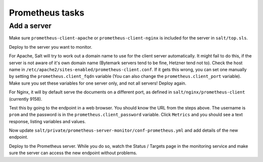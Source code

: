 Prometheus tasks
================

Add a server
------------

Make sure ``prometheus-client-apache`` or ``prometheus-client-nginx`` is included for the server in ``salt/top.sls``.

Deploy to the server you want to monitor.

For Apache, Salt will try to work out a domain name to use for the client server automatically. It might fail to do this, if the server is not aware of it's own domain name (Bytemark servers tend to be fine, Hetzner tend not to). Check the host name in ``/etc/apache2/sites-enabled/prometheus-client.conf``. If it gets this wrong, you can set one manually by setting the ``prometheus.client_fqdn`` variable (You can also change the ``prometheus.client_port`` variable). Make sure you set these variables for one server only, and not all servers! Deploy again.

For Nginx, it will by default serve the documents on a different port, as defined in ``salt/nginx/prometheus-client`` (currently 9158).

Test this by going to the endpoint in a web browser. You should know the URL from the steps above. The username is ``prom`` and the password is in the ``prometheus.client_password`` variable. Click ``Metrics`` and you should see a text response, listing variables and values.

Now update ``salt/private/prometheus-server-monitor/conf-prometheus.yml`` and add details of the new endpoint.

Deploy to the Prometheus server. While you do so, watch the Status / Targets page in the monitoring service and make sure the server can access the new endpoint without problems.

